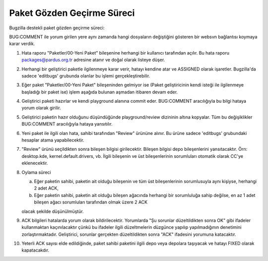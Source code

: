 Paket Gözden Geçirme Süreci
===========================

Bugzilla destekli paket gözden geçirme süreci:

BUG:COMMENT ile yorum girilen yere aynı zamanda hangi dosyaların değiştiğini
gösteren bir websvn bağlantısı koymaya karar verdik.

#. Hata raporu "Paketler/00-Yeni Paket" bileşenine herhangi bir kullanıcı
   tarafından açılır. Bu hata raporu packages@pardus.org.tr adresine atanır ve
   doğal olarak listeye düşer.

#. Herhangi bir geliştirici paketle ilgilenmeye karar verir, hatayı kendine atar
   ve ASSIGNED olarak işaretler. Bugzilla'da sadece 'editbugs' grubunda olanlar
   bu işlemi gerçekleştirebilir.

#. Eğer paket "Paketler/00-Yeni Paket" bileşeninden gelmiyor ise (Paket
   geliştiricinin kendi isteği ile ilgilenmeye başladığı bir paket ise) işlem
   aşağıda bulunan aşmadan itibaren devam eder.

#. Geliştirici paketi hazırlar ve kendi playground alanına commit eder.
   BUG:COMMENT aracılığıyla bu bilgi hataya yorum olarak girilir.

#. Geliştirici paketin hazır olduğunu düşündüğünde playground/review dizininin
   altına kopyalar. Tüm bu değişiklikler BUG:COMMENT aracılığıyla hataya
   yansıtılır.

#. Yeni paket ile ilgili olan hata, sahibi tarafından "Review" ürününe alınır.
   Bu ürüne sadece 'editbugs' grubundaki hesaplar atama yapabilecektir.

#. "Review" ürünü seçildikten sonra bileşen bilgisi girilecektir. Bileşen
   bilgisi depo bileşenlerini yansıtacaktır. Örn: desktop.kde,
   kernel.default.drivers, vb. İlgili bileşenin ve üst bileşenlerinin
   sorumluları otomatik olarak CC'ye eklenecektir.

#. Oylama süreci

   a. Eğer paketin sahibi, paketin ait olduğu bileşenin ve tüm üst
      bileşenlerinin sorumlusuyla aynı kişiyse, herhangi 2 adet ACK,

   b. Eğer paketin sahibi, paketin ait olduğu bileşen ağacında herhangi bir
      sorumluluğa sahip değilse, en az 1 adet bileşen ağacı sorumluları
      tarafından olmak üzere 2 ACK

   olacak şekilde düşünülmüştür.

#. ACK bilgileri hatalarda yorum olarak bildirilecektir. Yorumlarda "Şu sorunlar
   düzeltildikten sonra OK" gibi ifadeler kullanmaktan kaçınılacaktır çünkü bu
   ifadeler ilgili düzeltmelerin düzgünce yapılıp yapılmadığının denetimini
   zorlaştırmaktadır. Geliştirici, sorunlar gerçekten düzeltildikten sonra "ACK"
   ifadesini yorumuna katacaktır.

#. Yeterli ACK sayısı elde edildiğinde, paket sahibi paketini ilgili depo veya
   depolara taşıyacak ve hatayı FIXED olarak kapatacakdır.
